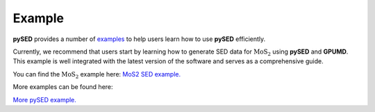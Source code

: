 Example
=======

**pySED** provides a number of `examples <https://github.com/Tingliangstu/pySED/tree/main/example>`_ to help users learn how to use **pySED** efficiently.

Currently, we recommend that users start by learning how to generate SED data for :math:`\text{MoS}_2` using **pySED** and **GPUMD**. 
This example is well integrated with the latest version of the software and serves as a comprehensive guide.

You can find the :math:`\text{MoS}_2` example here: 
`MoS2 SED example. <https://github.com/Tingliangstu/pySED/tree/main/example/MoS2_gpumd>`_


More examples can be found here:

`More pySED example. <https://github.com/Tingliangstu/pySED/tree/main/example>`_
    

